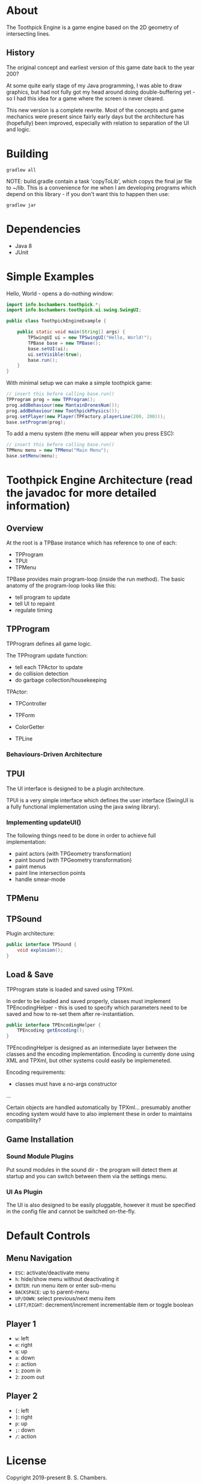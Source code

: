 * About

The Toothpick Engine is a game engine based on the 2D geometry of intersecting
lines.

** History

The original concept and earliest version of this game date back to the year 200?

At some quite early stage of my Java programming, I was able to draw graphics,
but had not fully got my head around doing double-buffering yet - so I had this
idea for a game where the screen is never cleared.

This new version is a complete rewrite. Most of the concepts and game mechanics
were present since fairly early days but the architecture has (hopefully) been
improved, especially with relation to separation of the UI and logic.

* Building

#+BEGIN_SRC
gradlew all
#+END_SRC

NOTE: build.gradle contain a task 'copyToLib', which copys the final jar file to
~/lib. This is a convenience for me when I am developing programs which depend
on this library - if you don't want this to happen then use:

#+BEGIN_SRC
gradlew jar
#+END_SRC

* Dependencies

- Java 8
- JUnit

* Simple Examples

Hello, World - opens a do-nothing window:

#+BEGIN_SRC java :classname ToothpickEngineExample.java
import info.bschambers.toothpick.*;
import info.bschambers.toothpick.ui.swing.SwingUI;

public class ToothpickEngineExample {

    public static void main(String[] args) {
        TPSwingUI ui = new TPSwingUI("Hello, World!");
        TPBase base = new TPBase();
        base.setUI(ui);
        ui.setVisible(true);
        base.run();
    }
}
#+END_SRC

With minimal setup we can make a simple toothpick game:

#+BEGIN_SRC java
// insert this before calling base.run()
TPProgram prog = new TPProgram();
prog.addBehaviour(new MantainDronesNum());
prog.addBehaviour(new ToothpickPhysics());
prog.setPlayer(new Player(TPFactory.playerLine(200, 200)));
base.setProgram(prog);
#+END_SRC

To add a menu system (the menu will appear when you press ESC):

#+BEGIN_SRC java
// insert this before calling base.run()
TPMenu menu = new TPMenu("Main Menu");
base.setMenu(menu);
#+END_SRC

* Toothpick Engine Architecture (read the javadoc for more detailed information)
** Overview

At the root is a TPBase instance which has reference to one of each:
- TPProgram
- TPUI
- TPMenu

TPBase provides main program-loop (inside the run method). The basic anatomy of
the program-loop looks like this:
- tell program to update
- tell UI to repaint
- regulate timing

** TPProgram

TPProgram defines all game logic.

The TPProgram update function:
- tell each TPActor to update
- do collision detection
- do garbage collection/housekeeping

TPActor:
- TPController
- TPForm

- ColorGetter
- TPLine

*** Behaviours-Driven Architecture

** TPUI

The UI interface is designed to be a plugin architecture.

TPUI is a very simple interface which defines the user interface (SwingUI is a
fully functional implementation using the java swing library).

*** Implementing updateUI()

The following things need to be done in order to achieve full implementation:
- paint actors (with TPGeometry transformation)
- paint bound (with TPGeometry transformation)
- paint menus
- paint line intersection points
- handle smear-mode

** TPMenu

** TPSound

Plugin architecture:

#+BEGIN_SRC java :classname TPSound.java
public interface TPSound {
    void explosion();
}
#+END_SRC

** Load & Save

TPProgram state is loaded and saved using TPXml.

In order to be loaded and saved properly, classes must implement
TPEncodingHelper - this is used to specify which parameters need to be saved and
how to re-set them after re-instantiation.

#+BEGIN_SRC java :classname TPEncodingHelper.java
public interface TPEncodingHelper {
    TPEncoding getEncoding();
}
#+END_SRC

TPEncodingHelper is designed as an intermediate layer between the classes and
the encoding implementation. Encoding is currently done using XML and TPXml, but
other systems could easily be implemeneted.

Encoding requirements:
- classes must have a no-args constructor

...

Certain objects are handled automatically by TPXml... presumably another
encoding system would have to also implement these in order to maintains
compatibility?

** Game Installation

*** Sound Module Plugins

Put sound modules in the sound dir - the program will detect them at startup and
you can switch between them via the settings menu.

*** UI As Plugin

The UI is also designed to be easily pluggable, however it must be specified in
the config file and cannot be switched on-the-fly.

* Default Controls
** Menu Navigation

- ~ESC~: activate/deactivate menu
- ~h~: hide/show menu without deactivating it
- ~ENTER~: run menu item or enter sub-menu
- ~BACKSPACE~: up to parent-menu
- ~UP/DOWN~: select previous/next menu item
- ~LEFT/RIGHT~: decrement/increment incrementable item or toggle boolean

** Player 1

- ~w~: left
- ~e~: right
- ~q~: up
- ~a~: down
- ~z~: action
- ~1~: zoom in
- ~2~: zoom out

** Player 2

- ~[~: left
- ~]~: right
- ~p~: up
- ~;~: down
- ~/~: action

* License

Copyright 2019-present B. S. Chambers.

Distributed under GPL, version 3.
